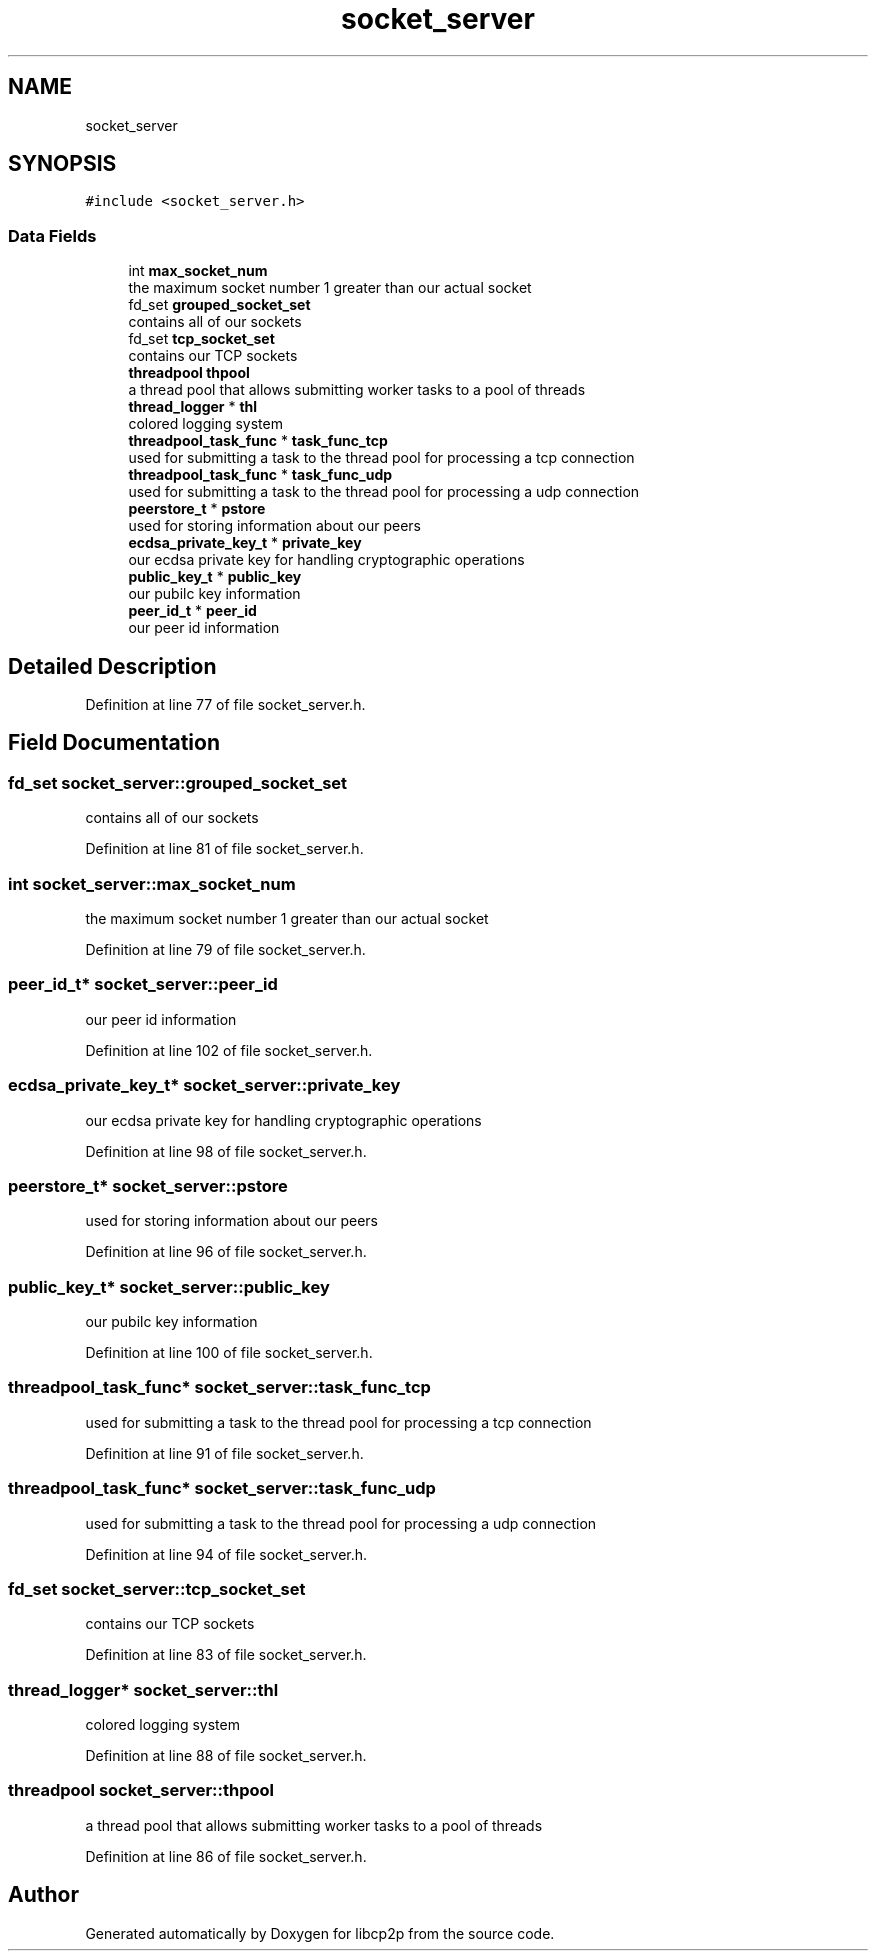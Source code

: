 .TH "socket_server" 3 "Thu Aug 6 2020" "libcp2p" \" -*- nroff -*-
.ad l
.nh
.SH NAME
socket_server
.SH SYNOPSIS
.br
.PP
.PP
\fC#include <socket_server\&.h>\fP
.SS "Data Fields"

.in +1c
.ti -1c
.RI "int \fBmax_socket_num\fP"
.br
.RI "the maximum socket number 1 greater than our actual socket "
.ti -1c
.RI "fd_set \fBgrouped_socket_set\fP"
.br
.RI "contains all of our sockets "
.ti -1c
.RI "fd_set \fBtcp_socket_set\fP"
.br
.RI "contains our TCP sockets "
.ti -1c
.RI "\fBthreadpool\fP \fBthpool\fP"
.br
.RI "a thread pool that allows submitting worker tasks to a pool of threads "
.ti -1c
.RI "\fBthread_logger\fP * \fBthl\fP"
.br
.RI "colored logging system "
.ti -1c
.RI "\fBthreadpool_task_func\fP * \fBtask_func_tcp\fP"
.br
.RI "used for submitting a task to the thread pool for processing a tcp connection "
.ti -1c
.RI "\fBthreadpool_task_func\fP * \fBtask_func_udp\fP"
.br
.RI "used for submitting a task to the thread pool for processing a udp connection "
.ti -1c
.RI "\fBpeerstore_t\fP * \fBpstore\fP"
.br
.RI "used for storing information about our peers "
.ti -1c
.RI "\fBecdsa_private_key_t\fP * \fBprivate_key\fP"
.br
.RI "our ecdsa private key for handling cryptographic operations "
.ti -1c
.RI "\fBpublic_key_t\fP * \fBpublic_key\fP"
.br
.RI "our pubilc key information "
.ti -1c
.RI "\fBpeer_id_t\fP * \fBpeer_id\fP"
.br
.RI "our peer id information "
.in -1c
.SH "Detailed Description"
.PP 
Definition at line 77 of file socket_server\&.h\&.
.SH "Field Documentation"
.PP 
.SS "fd_set socket_server::grouped_socket_set"

.PP
contains all of our sockets 
.PP
Definition at line 81 of file socket_server\&.h\&.
.SS "int socket_server::max_socket_num"

.PP
the maximum socket number 1 greater than our actual socket 
.PP
Definition at line 79 of file socket_server\&.h\&.
.SS "\fBpeer_id_t\fP* socket_server::peer_id"

.PP
our peer id information 
.PP
Definition at line 102 of file socket_server\&.h\&.
.SS "\fBecdsa_private_key_t\fP* socket_server::private_key"

.PP
our ecdsa private key for handling cryptographic operations 
.PP
Definition at line 98 of file socket_server\&.h\&.
.SS "\fBpeerstore_t\fP* socket_server::pstore"

.PP
used for storing information about our peers 
.PP
Definition at line 96 of file socket_server\&.h\&.
.SS "\fBpublic_key_t\fP* socket_server::public_key"

.PP
our pubilc key information 
.PP
Definition at line 100 of file socket_server\&.h\&.
.SS "\fBthreadpool_task_func\fP* socket_server::task_func_tcp"

.PP
used for submitting a task to the thread pool for processing a tcp connection 
.PP
Definition at line 91 of file socket_server\&.h\&.
.SS "\fBthreadpool_task_func\fP* socket_server::task_func_udp"

.PP
used for submitting a task to the thread pool for processing a udp connection 
.PP
Definition at line 94 of file socket_server\&.h\&.
.SS "fd_set socket_server::tcp_socket_set"

.PP
contains our TCP sockets 
.PP
Definition at line 83 of file socket_server\&.h\&.
.SS "\fBthread_logger\fP* socket_server::thl"

.PP
colored logging system 
.PP
Definition at line 88 of file socket_server\&.h\&.
.SS "\fBthreadpool\fP socket_server::thpool"

.PP
a thread pool that allows submitting worker tasks to a pool of threads 
.PP
Definition at line 86 of file socket_server\&.h\&.

.SH "Author"
.PP 
Generated automatically by Doxygen for libcp2p from the source code\&.
